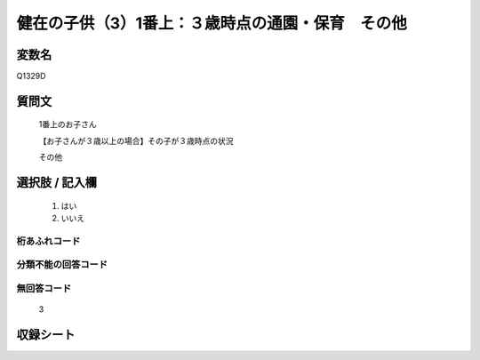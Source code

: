 .. title:: Q1329D
.. rst-class:: item

====================================================================================================
健在の子供（3）1番上：３歳時点の通園・保育　その他
====================================================================================================

.. rst-class:: varname

変数名
==================

Q1329D

.. rst-class:: question

質問文
==================

   1番上のお子さん

   【お子さんが３歳以上の場合】その子が３歳時点の状況

   その他


.. rst-class:: answer

選択肢 / 記入欄
======================

  1. はい
  2. いいえ
 
  
.. rst-class:: overflow

桁あふれコード
-------------------------------
  


.. rst-class:: not_classified

分類不能の回答コード
-------------------------------------
  


.. rst-class:: not_available

無回答コード
-------------------------------------
  
   3

.. rst-class:: include_sheet

収録シート
=======================================
.. hlist::
   :columns: 3
   
   
   * p29_5
   
   


.. index:: Q1329D
